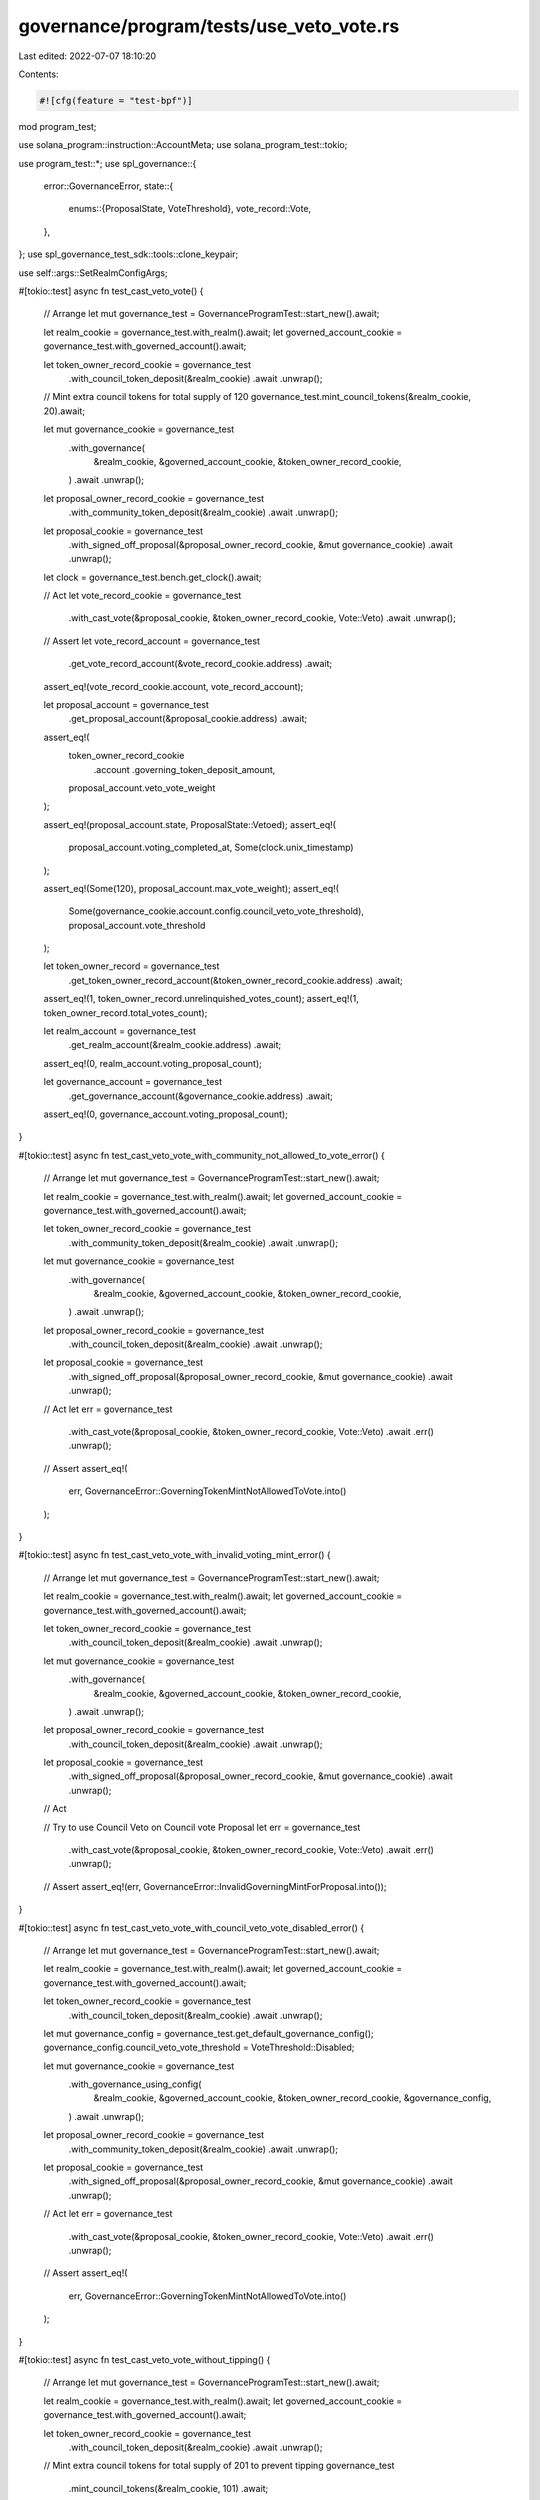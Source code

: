 governance/program/tests/use_veto_vote.rs
=========================================

Last edited: 2022-07-07 18:10:20

Contents:

.. code-block:: rs

    #![cfg(feature = "test-bpf")]

mod program_test;

use solana_program::instruction::AccountMeta;
use solana_program_test::tokio;

use program_test::*;
use spl_governance::{
    error::GovernanceError,
    state::{
        enums::{ProposalState, VoteThreshold},
        vote_record::Vote,
    },
};
use spl_governance_test_sdk::tools::clone_keypair;

use self::args::SetRealmConfigArgs;

#[tokio::test]
async fn test_cast_veto_vote() {
    // Arrange
    let mut governance_test = GovernanceProgramTest::start_new().await;

    let realm_cookie = governance_test.with_realm().await;
    let governed_account_cookie = governance_test.with_governed_account().await;

    let token_owner_record_cookie = governance_test
        .with_council_token_deposit(&realm_cookie)
        .await
        .unwrap();

    // Mint extra council tokens for total supply of 120
    governance_test.mint_council_tokens(&realm_cookie, 20).await;

    let mut governance_cookie = governance_test
        .with_governance(
            &realm_cookie,
            &governed_account_cookie,
            &token_owner_record_cookie,
        )
        .await
        .unwrap();

    let proposal_owner_record_cookie = governance_test
        .with_community_token_deposit(&realm_cookie)
        .await
        .unwrap();

    let proposal_cookie = governance_test
        .with_signed_off_proposal(&proposal_owner_record_cookie, &mut governance_cookie)
        .await
        .unwrap();

    let clock = governance_test.bench.get_clock().await;

    // Act
    let vote_record_cookie = governance_test
        .with_cast_vote(&proposal_cookie, &token_owner_record_cookie, Vote::Veto)
        .await
        .unwrap();

    // Assert
    let vote_record_account = governance_test
        .get_vote_record_account(&vote_record_cookie.address)
        .await;

    assert_eq!(vote_record_cookie.account, vote_record_account);

    let proposal_account = governance_test
        .get_proposal_account(&proposal_cookie.address)
        .await;

    assert_eq!(
        token_owner_record_cookie
            .account
            .governing_token_deposit_amount,
        proposal_account.veto_vote_weight
    );

    assert_eq!(proposal_account.state, ProposalState::Vetoed);
    assert_eq!(
        proposal_account.voting_completed_at,
        Some(clock.unix_timestamp)
    );

    assert_eq!(Some(120), proposal_account.max_vote_weight);
    assert_eq!(
        Some(governance_cookie.account.config.council_veto_vote_threshold),
        proposal_account.vote_threshold
    );

    let token_owner_record = governance_test
        .get_token_owner_record_account(&token_owner_record_cookie.address)
        .await;

    assert_eq!(1, token_owner_record.unrelinquished_votes_count);
    assert_eq!(1, token_owner_record.total_votes_count);

    let realm_account = governance_test
        .get_realm_account(&realm_cookie.address)
        .await;

    assert_eq!(0, realm_account.voting_proposal_count);

    let governance_account = governance_test
        .get_governance_account(&governance_cookie.address)
        .await;

    assert_eq!(0, governance_account.voting_proposal_count);
}

#[tokio::test]
async fn test_cast_veto_vote_with_community_not_allowed_to_vote_error() {
    // Arrange
    let mut governance_test = GovernanceProgramTest::start_new().await;

    let realm_cookie = governance_test.with_realm().await;
    let governed_account_cookie = governance_test.with_governed_account().await;

    let token_owner_record_cookie = governance_test
        .with_community_token_deposit(&realm_cookie)
        .await
        .unwrap();

    let mut governance_cookie = governance_test
        .with_governance(
            &realm_cookie,
            &governed_account_cookie,
            &token_owner_record_cookie,
        )
        .await
        .unwrap();

    let proposal_owner_record_cookie = governance_test
        .with_council_token_deposit(&realm_cookie)
        .await
        .unwrap();

    let proposal_cookie = governance_test
        .with_signed_off_proposal(&proposal_owner_record_cookie, &mut governance_cookie)
        .await
        .unwrap();

    // Act
    let err = governance_test
        .with_cast_vote(&proposal_cookie, &token_owner_record_cookie, Vote::Veto)
        .await
        .err()
        .unwrap();

    // Assert
    assert_eq!(
        err,
        GovernanceError::GoverningTokenMintNotAllowedToVote.into()
    );
}

#[tokio::test]
async fn test_cast_veto_vote_with_invalid_voting_mint_error() {
    // Arrange
    let mut governance_test = GovernanceProgramTest::start_new().await;

    let realm_cookie = governance_test.with_realm().await;
    let governed_account_cookie = governance_test.with_governed_account().await;

    let token_owner_record_cookie = governance_test
        .with_council_token_deposit(&realm_cookie)
        .await
        .unwrap();

    let mut governance_cookie = governance_test
        .with_governance(
            &realm_cookie,
            &governed_account_cookie,
            &token_owner_record_cookie,
        )
        .await
        .unwrap();

    let proposal_owner_record_cookie = governance_test
        .with_council_token_deposit(&realm_cookie)
        .await
        .unwrap();

    let proposal_cookie = governance_test
        .with_signed_off_proposal(&proposal_owner_record_cookie, &mut governance_cookie)
        .await
        .unwrap();

    // Act

    // Try to use Council Veto on Council vote Proposal
    let err = governance_test
        .with_cast_vote(&proposal_cookie, &token_owner_record_cookie, Vote::Veto)
        .await
        .err()
        .unwrap();

    // Assert
    assert_eq!(err, GovernanceError::InvalidGoverningMintForProposal.into());
}

#[tokio::test]
async fn test_cast_veto_vote_with_council_veto_vote_disabled_error() {
    // Arrange
    let mut governance_test = GovernanceProgramTest::start_new().await;

    let realm_cookie = governance_test.with_realm().await;
    let governed_account_cookie = governance_test.with_governed_account().await;

    let token_owner_record_cookie = governance_test
        .with_council_token_deposit(&realm_cookie)
        .await
        .unwrap();

    let mut governance_config = governance_test.get_default_governance_config();
    governance_config.council_veto_vote_threshold = VoteThreshold::Disabled;

    let mut governance_cookie = governance_test
        .with_governance_using_config(
            &realm_cookie,
            &governed_account_cookie,
            &token_owner_record_cookie,
            &governance_config,
        )
        .await
        .unwrap();

    let proposal_owner_record_cookie = governance_test
        .with_community_token_deposit(&realm_cookie)
        .await
        .unwrap();

    let proposal_cookie = governance_test
        .with_signed_off_proposal(&proposal_owner_record_cookie, &mut governance_cookie)
        .await
        .unwrap();

    // Act
    let err = governance_test
        .with_cast_vote(&proposal_cookie, &token_owner_record_cookie, Vote::Veto)
        .await
        .err()
        .unwrap();

    // Assert
    assert_eq!(
        err,
        GovernanceError::GoverningTokenMintNotAllowedToVote.into()
    );
}

#[tokio::test]
async fn test_cast_veto_vote_without_tipping() {
    // Arrange
    let mut governance_test = GovernanceProgramTest::start_new().await;

    let realm_cookie = governance_test.with_realm().await;
    let governed_account_cookie = governance_test.with_governed_account().await;

    let token_owner_record_cookie = governance_test
        .with_council_token_deposit(&realm_cookie)
        .await
        .unwrap();

    // Mint extra council tokens for total supply of 201 to prevent tipping
    governance_test
        .mint_council_tokens(&realm_cookie, 101)
        .await;

    let mut governance_cookie = governance_test
        .with_governance(
            &realm_cookie,
            &governed_account_cookie,
            &token_owner_record_cookie,
        )
        .await
        .unwrap();

    let proposal_owner_record_cookie = governance_test
        .with_community_token_deposit(&realm_cookie)
        .await
        .unwrap();

    let proposal_cookie = governance_test
        .with_signed_off_proposal(&proposal_owner_record_cookie, &mut governance_cookie)
        .await
        .unwrap();

    // Act
    let vote_record_cookie = governance_test
        .with_cast_vote(&proposal_cookie, &token_owner_record_cookie, Vote::Veto)
        .await
        .unwrap();

    // Assert
    let vote_record_account = governance_test
        .get_vote_record_account(&vote_record_cookie.address)
        .await;

    assert_eq!(vote_record_cookie.account, vote_record_account);

    let proposal_account = governance_test
        .get_proposal_account(&proposal_cookie.address)
        .await;

    assert_eq!(
        token_owner_record_cookie
            .account
            .governing_token_deposit_amount,
        proposal_account.veto_vote_weight
    );

    assert_eq!(proposal_account.state, ProposalState::Voting);
}

#[tokio::test]
async fn test_cast_multiple_veto_votes_for_partially_approved_proposal() {
    // Arrange
    let mut governance_test = GovernanceProgramTest::start_new().await;

    let realm_cookie = governance_test.with_realm().await;
    let governed_account_cookie = governance_test.with_governed_account().await;

    let token_owner_record_cookie = governance_test
        .with_council_token_deposit(&realm_cookie)
        .await
        .unwrap();

    let token_owner_record_cookie2 = governance_test
        .with_council_token_deposit(&realm_cookie)
        .await
        .unwrap();

    // Mint extra council tokens for total supply of 210 to prevent single vote tipping
    governance_test.mint_council_tokens(&realm_cookie, 10).await;

    let mut governance_cookie = governance_test
        .with_governance(
            &realm_cookie,
            &governed_account_cookie,
            &token_owner_record_cookie,
        )
        .await
        .unwrap();

    let proposal_owner_record_cookie = governance_test
        .with_community_token_deposit(&realm_cookie)
        .await
        .unwrap();

    // Mint extra council tokens for total supply of 200 to prevent single vote tipping
    governance_test
        .mint_community_tokens(&realm_cookie, 100)
        .await;

    let proposal_cookie = governance_test
        .with_signed_off_proposal(&proposal_owner_record_cookie, &mut governance_cookie)
        .await
        .unwrap();

    // Partially approve Proposal
    governance_test
        .with_cast_yes_no_vote(
            &proposal_cookie,
            &proposal_owner_record_cookie,
            YesNoVote::Yes,
        )
        .await
        .unwrap();

    // Partially Veto Proposal
    governance_test
        .with_cast_vote(&proposal_cookie, &token_owner_record_cookie, Vote::Veto)
        .await
        .unwrap();

    // Act

    governance_test
        .with_cast_vote(&proposal_cookie, &token_owner_record_cookie2, Vote::Veto)
        .await
        .unwrap();

    // Assert

    let proposal_account = governance_test
        .get_proposal_account(&proposal_cookie.address)
        .await;

    assert_eq!(200, proposal_account.veto_vote_weight);

    assert_eq!(proposal_account.state, ProposalState::Vetoed);
}

#[tokio::test]
async fn test_cast_veto_vote_with_no_council_error() {
    // Arrange
    let mut governance_test = GovernanceProgramTest::start_new().await;

    let mut realm_cookie = governance_test.with_realm().await;
    let governed_account_cookie = governance_test.with_governed_account().await;

    let token_owner_record_cookie = governance_test
        .with_council_token_deposit(&realm_cookie)
        .await
        .unwrap();

    let mut governance_config = governance_test.get_default_governance_config();
    governance_config.council_veto_vote_threshold = VoteThreshold::Disabled;

    let mut governance_cookie = governance_test
        .with_governance_using_config(
            &realm_cookie,
            &governed_account_cookie,
            &token_owner_record_cookie,
            &governance_config,
        )
        .await
        .unwrap();

    let proposal_owner_record_cookie = governance_test
        .with_community_token_deposit(&realm_cookie)
        .await
        .unwrap();

    let proposal_cookie = governance_test
        .with_signed_off_proposal(&proposal_owner_record_cookie, &mut governance_cookie)
        .await
        .unwrap();

    // Remove Council
    let mut set_realm_config_args = SetRealmConfigArgs::default();
    set_realm_config_args.realm_config_args.use_council_mint = false;

    governance_test
        .set_realm_config(&mut realm_cookie, &set_realm_config_args)
        .await
        .unwrap();

    // Act
    let err = governance_test
        .with_cast_vote(&proposal_cookie, &token_owner_record_cookie, Vote::Veto)
        .await
        .err()
        .unwrap();

    // Assert
    assert_eq!(err, GovernanceError::InvalidGoverningTokenMint.into());
}

#[tokio::test]
async fn test_relinquish_veto_vote() {
    // Arrange
    let mut governance_test = GovernanceProgramTest::start_new().await;

    let realm_cookie = governance_test.with_realm().await;
    let governed_account_cookie = governance_test.with_governed_account().await;

    let token_owner_record_cookie = governance_test
        .with_council_token_deposit(&realm_cookie)
        .await
        .unwrap();

    // Mint extra council tokens for total supply of 201 to prevent tipping
    governance_test
        .mint_council_tokens(&realm_cookie, 101)
        .await;

    let mut governance_cookie = governance_test
        .with_governance(
            &realm_cookie,
            &governed_account_cookie,
            &token_owner_record_cookie,
        )
        .await
        .unwrap();

    let proposal_owner_record_cookie = governance_test
        .with_community_token_deposit(&realm_cookie)
        .await
        .unwrap();

    let proposal_cookie = governance_test
        .with_signed_off_proposal(&proposal_owner_record_cookie, &mut governance_cookie)
        .await
        .unwrap();

    governance_test
        .with_cast_vote(&proposal_cookie, &token_owner_record_cookie, Vote::Veto)
        .await
        .unwrap();
    // Act

    governance_test
        .relinquish_vote(&proposal_cookie, &token_owner_record_cookie)
        .await
        .unwrap();

    // Assert
    let proposal_account = governance_test
        .get_proposal_account(&proposal_cookie.address)
        .await;

    assert_eq!(0, proposal_account.veto_vote_weight);

    assert_eq!(proposal_account.state, ProposalState::Voting);
}

#[tokio::test]
async fn test_relinquish_veto_vote_with_vote_record_for_different_voting_mint_error() {
    // Arrange
    let mut governance_test = GovernanceProgramTest::start_new().await;

    let realm_cookie = governance_test.with_realm().await;
    let governed_account_cookie = governance_test.with_governed_account().await;

    let council_token_owner_record_cookie = governance_test
        .with_council_token_deposit(&realm_cookie)
        .await
        .unwrap();

    // Mint extra council tokens for total supply of 210
    governance_test
        .mint_council_tokens(&realm_cookie, 110)
        .await;

    let mut governance_cookie = governance_test
        .with_governance(
            &realm_cookie,
            &governed_account_cookie,
            &council_token_owner_record_cookie,
        )
        .await
        .unwrap();

    let proposal_owner_record_cookie = governance_test
        .with_community_token_deposit(&realm_cookie)
        .await
        .unwrap();

    let proposal_cookie = governance_test
        .with_signed_off_proposal(&proposal_owner_record_cookie, &mut governance_cookie)
        .await
        .unwrap();

    governance_test
        .with_cast_vote(
            &proposal_cookie,
            &council_token_owner_record_cookie,
            Vote::Veto,
        )
        .await
        .unwrap();

    // Create Community TokenOwnerRecord for council_token_owner and Cast Community vote
    let community_token_owner_record_cookie = governance_test
        .with_community_token_deposit_by_owner(
            &realm_cookie,
            100,
            clone_keypair(&council_token_owner_record_cookie.token_owner),
        )
        .await
        .unwrap();

    // Mint extra council tokens for total supply of 250
    governance_test
        .mint_community_tokens(&realm_cookie, 150)
        .await;

    let community_vote_record_cookie = governance_test
        .with_cast_yes_no_vote(
            &proposal_cookie,
            &community_token_owner_record_cookie,
            YesNoVote::Yes,
        )
        .await
        .unwrap();

    // Act

    let err = governance_test
        .relinquish_vote_using_instruction(
            &proposal_cookie,
            &council_token_owner_record_cookie,
            |i| {
                // Try to use a vote_record from community Yes vote to relinquish council Veto vote
                i.accounts[4] = AccountMeta::new(community_vote_record_cookie.address, false)
            },
        )
        .await
        .err()
        .unwrap();

    // Assert

    assert_eq!(err, GovernanceError::InvalidGoverningMintForProposal.into());
}

#[tokio::test]
async fn test_cast_veto_vote_with_council_only_allowed_to_veto() {
    // Arrange
    let mut governance_test = GovernanceProgramTest::start_new().await;

    let realm_cookie = governance_test.with_realm().await;
    let governed_account_cookie = governance_test.with_governed_account().await;

    let token_owner_record_cookie = governance_test
        .with_council_token_deposit(&realm_cookie)
        .await
        .unwrap();

    // Allow Council to cast only Veto votes
    let mut governance_config = governance_test.get_default_governance_config();
    governance_config.council_vote_threshold = VoteThreshold::Disabled;

    let mut governance_cookie = governance_test
        .with_governance_using_config(
            &realm_cookie,
            &governed_account_cookie,
            &token_owner_record_cookie,
            &governance_config,
        )
        .await
        .unwrap();

    let proposal_owner_record_cookie = governance_test
        .with_community_token_deposit(&realm_cookie)
        .await
        .unwrap();

    let proposal_cookie = governance_test
        .with_signed_off_proposal(&proposal_owner_record_cookie, &mut governance_cookie)
        .await
        .unwrap();

    // Act
    governance_test
        .with_cast_vote(&proposal_cookie, &token_owner_record_cookie, Vote::Veto)
        .await
        .unwrap();

    // Assert
    let proposal_account = governance_test
        .get_proposal_account(&proposal_cookie.address)
        .await;

    assert_eq!(proposal_account.state, ProposalState::Vetoed);
}

#[tokio::test]
async fn test_cast_yes_and_veto_votes_with_yes_as_winning_vote() {
    // Arrange
    let mut governance_test = GovernanceProgramTest::start_new().await;

    let realm_cookie = governance_test.with_realm().await;
    let governed_account_cookie = governance_test.with_governed_account().await;

    let token_owner_record_cookie = governance_test
        .with_council_token_deposit(&realm_cookie)
        .await
        .unwrap();

    // Mint extra council tokens for total supply of 210 to prevent single vote tipping
    governance_test
        .mint_council_tokens(&realm_cookie, 110)
        .await;

    let mut governance_cookie = governance_test
        .with_governance(
            &realm_cookie,
            &governed_account_cookie,
            &token_owner_record_cookie,
        )
        .await
        .unwrap();

    let proposal_owner_record_cookie = governance_test
        .with_community_token_deposit(&realm_cookie)
        .await
        .unwrap();

    let proposal_cookie = governance_test
        .with_signed_off_proposal(&proposal_owner_record_cookie, &mut governance_cookie)
        .await
        .unwrap();

    // Partially Veto Proposal
    governance_test
        .with_cast_vote(&proposal_cookie, &token_owner_record_cookie, Vote::Veto)
        .await
        .unwrap();

    // Act

    // Approve Proposal
    governance_test
        .with_cast_yes_no_vote(
            &proposal_cookie,
            &proposal_owner_record_cookie,
            YesNoVote::Yes,
        )
        .await
        .unwrap();

    // Assert

    let proposal_account = governance_test
        .get_proposal_account(&proposal_cookie.address)
        .await;

    assert_eq!(100, proposal_account.veto_vote_weight);

    assert_eq!(proposal_account.state, ProposalState::Succeeded);
}

// TODO: Once Veto for Community or plugin support for Council is implemented write Veto tests with plugin
// The tests should cover scenarios where Veto voter_weight and/or max_voter_weight is resolved using the plugins


